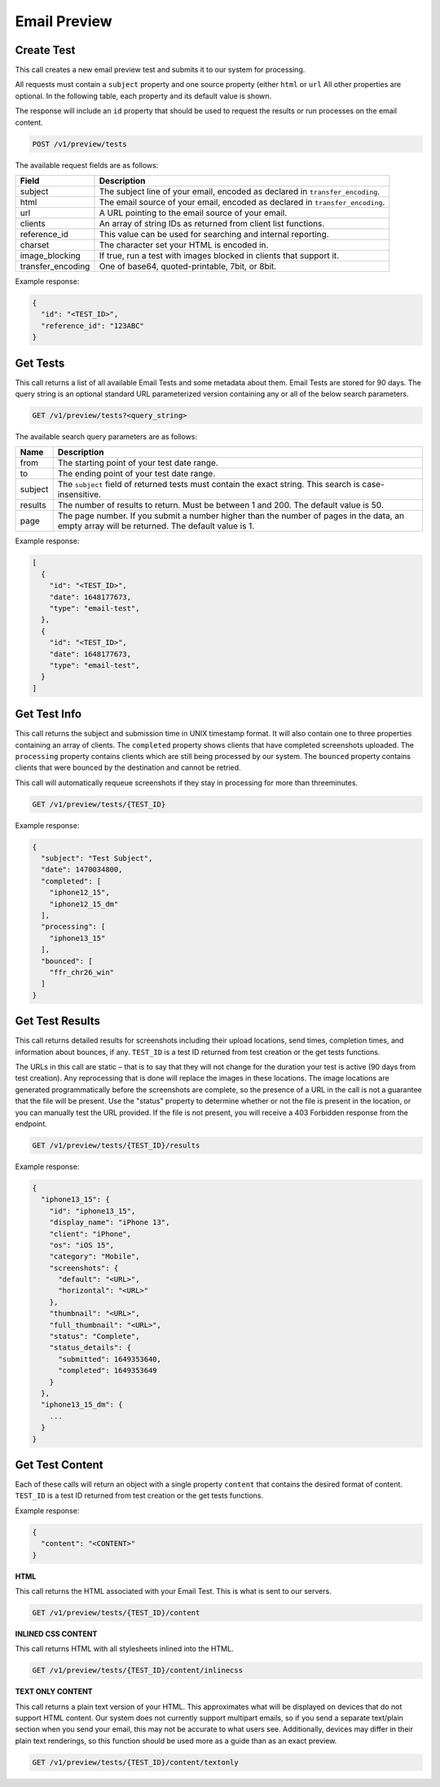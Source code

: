 .. _api-email-preview:

Email Preview
=============

Create Test
-----------

This call creates a new email preview test and submits it to our system for processing.

All requests must contain a ``subject`` property and one source property (either ``html`` or ``url`` All other properties are optional. In the following table,
each property and its default value is shown.

The response will include an ``id`` property that should be used to request the results or run processes on the email content.

.. code-block:: url

     POST /v1/preview/tests

The available request fields are as follows:

.. container:: ptable

 ====================== ========================================================
 Field                  Description
 ====================== ========================================================
 subject                The subject line of your email, encoded as declared in ``transfer_encoding``.
 html                   The email source of your email, encoded as declared in ``transfer_encoding``.
 url                    A URL pointing to the email source of your email.
 clients                An array of string IDs as returned from client list functions.
 reference_id           This value can be used for searching and internal reporting.
 charset                The character set your HTML is encoded in.
 image_blocking         If true, run a test with images blocked in clients that support it.
 transfer_encoding      One of base64, quoted-printable, 7bit, or 8bit.
 ====================== ========================================================

Example response:

.. code-block:: javascript

  {
    "id": "<TEST_ID>",
    "reference_id": "123ABC"
  }

Get Tests
---------

This call returns a list of all available Email Tests and some metadata about them.
Email Tests are stored for 90 days. The query string is an optional standard URL
parameterized version containing any or all of the below search parameters.

.. code-block:: url

     GET /v1/preview/tests?<query_string>

The available search query parameters are as follows:

.. container:: ptable

 ====================== ========================================================
 Name                   Description
 ====================== ========================================================
 from                   The starting point of your test date range.
 to                     The ending point of your test date range.
 subject                The ``subject`` field of returned tests must contain the exact string. This search is case-insensitive.
 results                The number of results to return. Must be between 1 and 200. The default value is 50.
 page                   The page number. If you submit a number higher than the number of pages in the data, an empty array will be returned. The default value is 1.
 ====================== ========================================================

Example response:

.. code-block:: javascript

  [
    {
      "id": "<TEST_ID>",
      "date": 1648177673,
      "type": "email-test",
    },
    {
      "id": "<TEST_ID>",
      "date": 1648177673,
      "type": "email-test",
    }
  ]


Get Test Info
-------------

This call returns the subject and submission time in UNIX timestamp format. It will also contain
one to three properties containing an array of clients. The ``completed`` property shows clients
that have completed screenshots uploaded. The ``processing`` property contains clients which are
still being processed by our system. The ``bounced`` property contains clients that were bounced
by the destination and cannot be retried.

This call will automatically requeue screenshots if they stay in processing for more than threeminutes.

.. code-block:: url

     GET /v1/preview/tests/{TEST_ID}

Example response:

.. code-block:: javascript

  {
    "subject": "Test Subject",
    "date": 1470034800,
    "completed": [
      "iphone12_15",
      "iphone12_15_dm"
    ],
    "processing": [
      "iphone13_15"
    ],
    "bounced": [
      "ffr_chr26_win"
    ]
  }


Get Test Results
----------------

This call returns detailed results for screenshots including their upload locations,
send times, completion times, and information about bounces, if any. ``TEST_ID`` is
a test ID returned from test creation or the get tests functions.

The URLs in this call are static – that is to say that they will not change for the
duration your test is active (90 days from test creation). Any reprocessing that is
done will replace the images in these locations. The image locations are generated
programmatically before the screenshots are complete, so the presence of a URL in
the call is not a guarantee that the file will be present. Use the "status" property
to determine whether or not the file is present in the location, or you can manually
test the URL provided. If the file is not present, you will receive a 403 Forbidden
response from the endpoint.

.. code-block:: url

     GET /v1/preview/tests/{TEST_ID}/results

Example response:

.. code-block:: javascript

  {
    "iphone13_15": {
      "id": "iphone13_15",
      "display_name": "iPhone 13",
      "client": "iPhone",
      "os": "iOS 15",
      "category": "Mobile",
      "screenshots": {
        "default": "<URL>",
        "horizontal": "<URL>"
      },
      "thumbnail": "<URL>",
      "full_thumbnail": "<URL>",
      "status": "Complete",
      "status_details": {
        "submitted": 1649353640,
        "completed": 1649353649
      }
    },
    "iphone13_15_dm": {
      ...
    }
  }


Get Test Content
----------------

Each of these calls will return an object with a single property ``content`` that
contains the desired format of content. ``TEST_ID`` is a test ID returned from
test creation or the get tests functions.

Example response:

.. code-block:: javascript

  {
    "content": "<CONTENT>"
  }

**HTML**

This call returns the HTML associated with your Email Test. This is what is sent to our servers.

.. code-block:: url

     GET /v1/preview/tests/{TEST_ID}/content

**INLINED CSS CONTENT**

This call returns HTML with all stylesheets inlined into the HTML.

.. code-block:: url

     GET /v1/preview/tests/{TEST_ID}/content/inlinecss

**TEXT ONLY CONTENT**

This call returns a plain text version of your HTML. This approximates what will be displayed
on devices that do not support HTML content. Our system does not currently support multipart
emails, so if you send a separate text/plain section when you send your email, this may not be
accurate to what users see. Additionally, devices may differ in their plain text renderings,
so this function should be used more as a guide than as an exact preview.

.. code-block:: url

     GET /v1/preview/tests/{TEST_ID}/content/textonly
